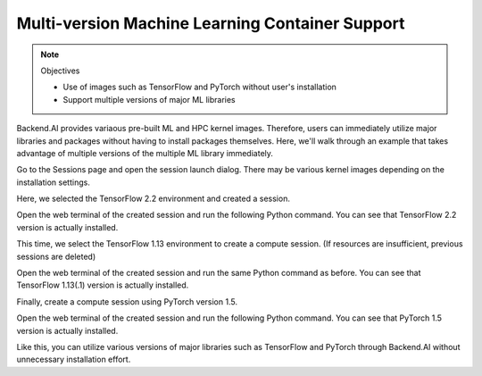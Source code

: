 ================================================
Multi-version Machine Learning Container Support
================================================

.. note:: Objectives

   * Use of images such as TensorFlow and PyTorch without user's installation
   * Support multiple versions of major ML libraries

Backend.AI provides variaous pre-built ML and HPC kernel images. Therefore,
users can immediately utilize major libraries and packages without having to
install packages themselves. Here, we'll walk through an example that takes
advantage of multiple versions of the multiple ML library immediately.

Go to the Sessions page and open the session launch dialog. There may be various
kernel images depending on the installation settings.

.. image:: various_kernel_images.png
   :width: 350
   :align: center

Here, we selected the TensorFlow 2.2 environment and created a session.

.. image:: session_launch_dialog_tf22.png
   :width: 350
   :align: center

Open the web terminal of the created session and run the following Python
command. You can see that TensorFlow 2.2 version is actually installed.

.. image:: tf22_version_print.png
   :width: 450
   :align: center

This time, we select the TensorFlow 1.13 environment to create a compute
session. (If resources are insufficient, previous sessions are deleted)

.. image:: session_launch_dialog_tf113.png
   :width: 350
   :align: center

Open the web terminal of the created session and run the same Python command as
before. You can see that TensorFlow 1.13(.1) version is actually installed.

.. image:: tf113_version_print.png
   :width: 450
   :align: center

Finally, create a compute session using PyTorch version 1.5.

.. image:: session_launch_dialog_pytorch15.png
   :width: 350
   :align: center

Open the web terminal of the created session and run the following Python
command. You can see that PyTorch 1.5 version is actually installed.

.. image:: pytorch15_version_print.png
   :width: 450
   :align: center

Like this, you can utilize various versions of major libraries such as
TensorFlow and PyTorch through Backend.AI without unnecessary installation
effort.
